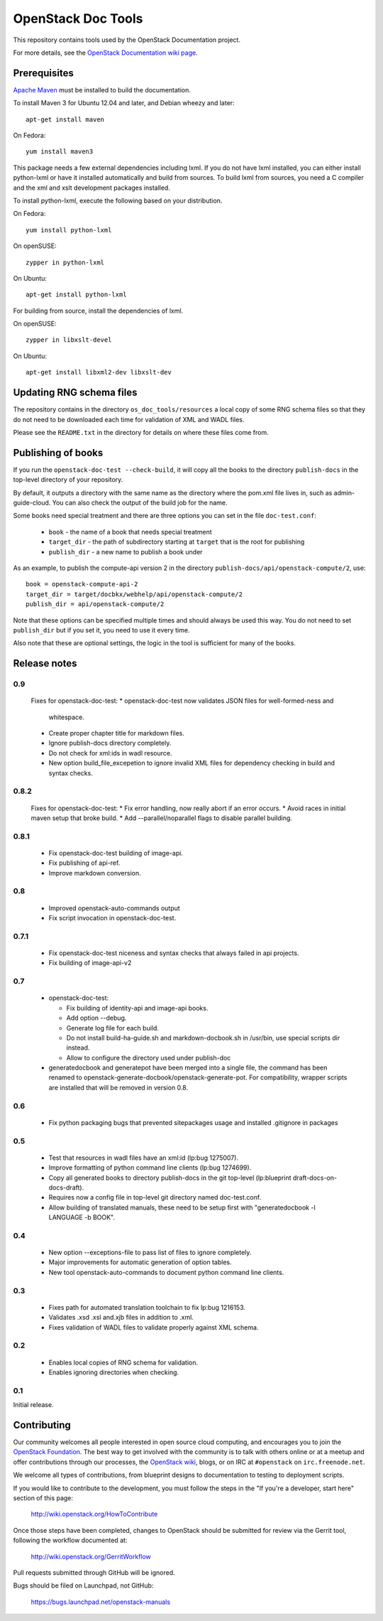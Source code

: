 OpenStack Doc Tools
*******************

This repository contains tools used by the OpenStack Documentation
project.

For more details, see the `OpenStack Documentation wiki page
<http://wiki.openstack.org/Documentation>`_.

Prerequisites
=============
`Apache Maven <http://maven.apache.org/>`_ must be installed to build the
documentation.

To install Maven 3 for Ubuntu 12.04 and later, and Debian wheezy and later::

    apt-get install maven

On Fedora::

    yum install maven3

This package needs a few external dependencies including lxml. If you
do not have lxml installed, you can either install python-lxml or have
it installed automatically and build from sources. To build lxml from
sources, you need a C compiler and the xml and xslt development
packages installed.

To install python-lxml, execute the following based on your
distribution.

On Fedora::

    yum install python-lxml

On openSUSE::

    zypper in python-lxml

On Ubuntu::

    apt-get install python-lxml

For building from source,  install the dependencies of lxml.

On openSUSE::

    zypper in libxslt-devel

On Ubuntu::

    apt-get install libxml2-dev libxslt-dev


Updating RNG schema files
=========================

The repository contains in the directory ``os_doc_tools/resources`` a
local copy of some RNG schema files so that they do not need to be
downloaded each time for validation of XML and WADL files.

Please see the ``README.txt`` in the directory for details on where
these files come from.

Publishing of books
===================
If you run the ``openstack-doc-test --check-build``, it will copy all
the books to the directory ``publish-docs`` in the top-level directory
of your repository.

By default, it outputs a directory with the same name as the directory
where the pom.xml file lives in, such as admin-guide-cloud. You can
also check the output of the build job for the name.

Some books need special treatment and there are three options you can
set in the file ``doc-test.conf``:

 * ``book`` - the name of a book that needs special treatment
 * ``target_dir`` - the path of subdirectory starting at ``target``
   that is the root for publishing
 * ``publish_dir`` - a new name to publish a book under

As an example, to publish the compute-api version 2 in the directory
``publish-docs/api/openstack-compute/2``, use::

  book = openstack-compute-api-2
  target_dir = target/docbkx/webhelp/api/openstack-compute/2
  publish_dir = api/openstack-compute/2

Note that these options can be specified multiple times and should
always be used this way. You do not need to set ``publish_dir`` but if
you set it, you need to use it every time.

Also note that these are optional settings, the logic in the tool is
sufficient for many of the books.

Release notes
=============

0.9
---

 Fixes for openstack-doc-test:
 * openstack-doc-test now validates JSON files for well-formed-ness and
   whitespace.
 * Create proper chapter title for markdown files.
 * Ignore publish-docs directory completely.
 * Do not check for xml:ids in wadl resource.
 * New option build_file_excepetion to ignore invalid XML files for
   dependency checking in build and syntax checks.

0.8.2
-----

 Fixes for openstack-doc-test:
 * Fix error handling, now really abort if an error occurs.
 * Avoid races in initial maven setup that broke build.
 * Add --parallel/noparallel flags to disable parallel building.

0.8.1
-----

 * Fix openstack-doc-test building of image-api.
 * Fix publishing of api-ref.
 * Improve markdown conversion.

0.8
---

 * Improved openstack-auto-commands output
 * Fix script invocation in openstack-doc-test.

0.7.1
-----

 * Fix openstack-doc-test niceness and syntax checks that always
   failed in api projects.
 * Fix building of image-api-v2

0.7
---

 * openstack-doc-test:

   - Fix building of identity-api and image-api books.
   - Add option --debug.
   - Generate log file for each build.
   - Do not install build-ha-guide.sh and markdown-docbook.sh in
     /usr/bin, use special scripts dir instead.
   - Allow to configure the directory used under publish-doc

 * generatedocbook and generatepot have been merged into a single
   file, the command has been renamed to
   openstack-generate-docbook/openstack-generate-pot.  For
   compatibility, wrapper scripts are installed that will be removed
   in version 0.8.

0.6
---

 * Fix python packaging bugs that prevented sitepackages usage and
   installed .gitignore in packages

0.5
---

 * Test that resources in wadl files have an xml:id (lp:bug 1275007).
 * Improve formatting of python command line clients (lp:bug 1274699).
 * Copy all generated books to directory publish-docs in the git
   top-level (lp:blueprint draft-docs-on-docs-draft).
 * Requires now a config file in top-level git directory named
   doc-test.conf.
 * Allow building of translated manuals, these need to be setup first
   with "generatedocbook -l LANGUAGE -b BOOK".

0.4
---

 * New option --exceptions-file to pass list of files to ignore
   completely.
 * Major improvements for automatic generation of option tables.
 * New tool openstack-auto-commands to document python
   command line clients.

0.3
---

 * Fixes path for automated translation toolchain to fix lp:bug 1216153.
 * Validates .xsd .xsl and.xjb files in addition to .xml.
 * Fixes validation of WADL files to validate properly against XML schema.

0.2
---

 * Enables local copies of RNG schema for validation.
 * Enables ignoring directories when checking.

0.1
---

Initial release.

Contributing
============
Our community welcomes all people interested in open source cloud computing,
and encourages you to join the `OpenStack Foundation <http://www.openstack.org/join>`_.
The best way to get involved with the community is to talk with others online
or at a meetup and offer contributions through our processes, the `OpenStack
wiki <http://wiki.openstack.org>`_, blogs, or on IRC at ``#openstack``
on ``irc.freenode.net``.

We welcome all types of contributions, from blueprint designs to documentation
to testing to deployment scripts.

If you would like to contribute to the development,
you must follow the steps in the "If you're a developer, start here"
section of this page:

   http://wiki.openstack.org/HowToContribute

Once those steps have been completed, changes to OpenStack
should be submitted for review via the Gerrit tool, following
the workflow documented at:

   http://wiki.openstack.org/GerritWorkflow

Pull requests submitted through GitHub will be ignored.

Bugs should be filed on Launchpad, not GitHub:

   https://bugs.launchpad.net/openstack-manuals
